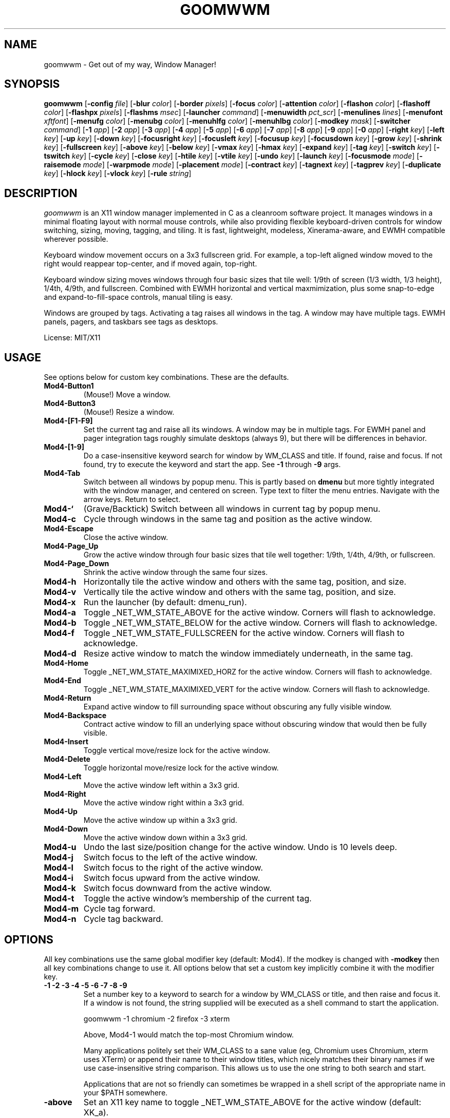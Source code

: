 .TH GOOMWWM 1 goomwwm
.SH NAME
goomwwm \- Get out of my way, Window Manager!
.SH SYNOPSIS
.B goomwwm
.RB [ \-config
.IR file ]
.RB [ \-blur
.IR color ]
.RB [ \-border
.IR pixels ]
.RB [ \-focus
.IR color ]
.RB [ \-attention
.IR color ]
.RB [ \-flashon
.IR color ]
.RB [ \-flashoff
.IR color ]
.RB [ \-flashpx
.IR pixels ]
.RB [ \-flashms
.IR msec ]
.RB [ \-launcher
.IR command ]
.RB [ \-menuwidth
.IR pct_scr ]
.RB [ \-menulines
.IR lines ]
.RB [ \-menufont
.IR xftfont ]
.RB [ \-menufg
.IR color ]
.RB [ \-menubg
.IR color ]
.RB [ \-menuhlfg
.IR color ]
.RB [ \-menuhlbg
.IR color ]
.RB [ \-modkey
.IR mask ]
.RB [ \-switcher
.IR command ]
.RB [ \-1
.IR app ]
.RB [ \-2
.IR app ]
.RB [ \-3
.IR app ]
.RB [ \-4
.IR app ]
.RB [ \-5
.IR app ]
.RB [ \-6
.IR app ]
.RB [ \-7
.IR app ]
.RB [ \-8
.IR app ]
.RB [ \-9
.IR app ]
.RB [ \-0
.IR app ]
.RB [ \-right
.IR key ]
.RB [ \-left
.IR key ]
.RB [ \-up
.IR key ]
.RB [ \-down
.IR key ]
.RB [ \-focusright
.IR key ]
.RB [ \-focusleft
.IR key ]
.RB [ \-focusup
.IR key ]
.RB [ \-focusdown
.IR key ]
.RB [ \-grow
.IR key ]
.RB [ \-shrink
.IR key ]
.RB [ \-fullscreen
.IR key ]
.RB [ \-above
.IR key ]
.RB [ \-below
.IR key ]
.RB [ \-vmax
.IR key ]
.RB [ \-hmax
.IR key ]
.RB [ \-expand
.IR key ]
.RB [ \-tag
.IR key ]
.RB [ \-switch
.IR key ]
.RB [ \-tswitch
.IR key ]
.RB [ \-cycle
.IR key ]
.RB [ \-close
.IR key ]
.RB [ \-htile
.IR key ]
.RB [ \-vtile
.IR key ]
.RB [ \-undo
.IR key ]
.RB [ \-launch
.IR key ]
.RB [ \-focusmode
.IR mode ]
.RB [ \-raisemode
.IR mode ]
.RB [ \-warpmode
.IR mode ]
.RB [ \-placement
.IR mode ]
.RB [ \-contract
.IR key ]
.RB [ \-tagnext
.IR key ]
.RB [ \-tagprev
.IR key ]
.RB [ \-duplicate
.IR key ]
.RB [ \-hlock
.IR key ]
.RB [ \-vlock
.IR key ]
.RB [ \-rule
.IR string ]
.SH DESCRIPTION
.I goomwwm
is an X11 window manager implemented in C as a cleanroom software project. It manages windows in a minimal floating layout with normal mouse controls, while also providing flexible keyboard-driven controls for window switching, sizing, moving, tagging, and tiling. It is fast, lightweight, modeless, Xinerama-aware, and EWMH compatible wherever possible.
.P
Keyboard window movement occurs on a 3x3 fullscreen grid. For example, a top-left aligned window moved to the right would reappear top-center, and if moved again, top-right.
.P
Keyboard window sizing moves windows through four basic sizes that tile well: 1/9th of screen (1/3 width, 1/3 height), 1/4th, 4/9th, and fullscreen. Combined with EWMH horizontal and vertical maxmimization, plus some snap-to-edge and expand-to-fill-space controls, manual tiling is easy.
.P
Windows are grouped by tags. Activating a tag raises all windows in the tag. A window may have multiple tags. EWMH panels, pagers, and taskbars see tags as desktops.
.P
License: MIT/X11
.SH USAGE
See options below for custom key combinations. These are the defaults.
.TP
.B Mod4-Button1
(Mouse!) Move a window.
.TP
.B Mod4-Button3
(Mouse!) Resize a window.
.TP
.B Mod4-[F1-F9]
Set the current tag and raise all its windows. A window may be in multiple tags. For EWMH panel and pager integration tags roughly simulate desktops (always 9), but there will be differences in behavior.
.TP
.B Mod4-[1-9]
Do a case-insensitive keyword search for window by WM_CLASS and title. If found, raise and focus. If not found, try to execute the keyword and start the app. See
.B -1
through
.B -9
args.
.TP
.B Mod4-Tab
Switch between all windows by popup menu. This is partly based on
.B dmenu
but more tightly integrated with the window manager, and centered on screen. Type text to filter the menu entries. Navigate with the arrow keys. Return to select.
.TP
.B Mod4-`
(Grave/Backtick) Switch between all windows in current tag by popup menu.
.TP
.B Mod4-c
Cycle through windows in the same tag and position as the active window.
.TP
.B Mod4-Escape
Close the active window.
.TP
.B Mod4-Page_Up
Grow the active window through four basic sizes that tile well together: 1/9th, 1/4th, 4/9th, or fullscreen.
.TP
.B Mod4-Page_Down
Shrink the active window through the same four sizes.
.TP
.B Mod4-h
Horizontally tile the active window and others with the same tag, position, and size.
.TP
.B Mod4-v
Vertically tile the active window and others with the same tag, position, and size.
.TP
.B Mod4-x
Run the launcher (by default: dmenu_run).
.TP
.B Mod4-a
Toggle _NET_WM_STATE_ABOVE for the active window. Corners will flash to acknowledge.
.TP
.B Mod4-b
Toggle _NET_WM_STATE_BELOW for the active window. Corners will flash to acknowledge.
.TP
.B Mod4-f
Toggle _NET_WM_STATE_FULLSCREEN for the active window. Corners will flash to acknowledge.
.TP
.B Mod4-d
Resize active window to match the window immediately underneath, in the same tag.
.TP
.B Mod4-Home
Toggle _NET_WM_STATE_MAXIMIXED_HORZ for the active window. Corners will flash to acknowledge.
.TP
.B Mod4-End
Toggle _NET_WM_STATE_MAXIMIXED_VERT for the active window. Corners will flash to acknowledge.
.TP
.B Mod4-Return
Expand active window to fill surrounding space without obscuring any fully visible window.
.TP
.B Mod4-Backspace
Contract active window to fill an underlying space without obscuring window that would then be fully visible.
.TP
.B Mod4-Insert
Toggle vertical move/resize lock for the active window.
.TP
.B Mod4-Delete
Toggle horizontal move/resize lock for the active window.
.TP
.B Mod4-Left
Move the active window left within a 3x3 grid.
.TP
.B Mod4-Right
Move the active window right within a 3x3 grid.
.TP
.B Mod4-Up
Move the active window up within a 3x3 grid.
.TP
.B Mod4-Down
Move the active window down within a 3x3 grid.
.TP
.B Mod4-u
Undo the last size/position change for the active window. Undo is 10 levels deep.
.TP
.B Mod4-j
Switch focus to the left of the active window.
.TP
.B Mod4-l
Switch focus to the right of the active window.
.TP
.B Mod4-i
Switch focus upward from the active window.
.TP
.B Mod4-k
Switch focus downward from the active window.
.TP
.B Mod4-t
Toggle the active window's membership of the current tag.
.TP
.B Mod4-m
Cycle tag forward.
.TP
.B Mod4-n
Cycle tag backward.

.SH OPTIONS
.P
All key combinations use the same global modifier key (default: Mod4). If the modkey is changed with
.B -modkey
then all key combinations change to use it. All options below that set a custom key implicitly combine it with the modifier key.
.TP
.B -1 -2 -3 -4 -5 -6 -7 -8 -9
Set a number key to a keyword to search for a window by WM_CLASS or title, and then raise and focus it. If a window is not found, the string supplied will be executed as a shell command to start the application.
.RS
.P
goomwwm -1 chromium -2 firefox -3 xterm
.P
Above, Mod4-1 would match the top-most Chromium window.
.P
Many applications politely set their WM_CLASS to a sane value (eg, Chromium uses Chromium, xterm uses XTerm) or append their name to their window titles, which nicely matches their binary names if we use case-insensitive string comparison. This allows us to use the one string to both search and start.
.P
Applications that are not so friendly can sometimes be wrapped in a shell script of the appropriate name in your $PATH somewhere.
.RE
.TP
.B -above
Set an X11 key name to toggle _NET_WM_STATE_ABOVE for the active window (default: XK_a).
.P
.RS
goomwwm -above a
.RE
.TP
.B -attention
Set the border color (X11 named color or hex #rrggbb) for an inactive window with _NET_WM_STATE_DEMANDS_ATTENTION (default: Red).
.P
.RS
goomwwm -attention Red
.RE
.TP
.B -below
Set an X11 key name to toggle _NET_WM_STATE_BELOW for the active window (default: XK_b).
.P
.RS
goomwwm -below b
.RE
.TP
.B -blur
Set the border color (X11 named color or hex #rrggbb) for unfocused windows (default: Dark Gray).
.P
.RS
goomwwm -blur "Dark Gray"
.RE
.TP
.B -border
Set the border width in pixels for all managed windows (default: 2).
.P
.RS
goomwwm -border 2
.RE
.TP
.B -close
Set an X11 key name to gracefully close the active window (default: XK_Escape).
.P
.RS
goomwwm -close Escape
.RE
.TP
.B -config
Parse extra options from a text file.
.P
.RS
goomwwm -config /path/to/config.txt
.P
The file format is any command line options
.I without
the leading hyphen. Comments and blank lines are acceptable.
.RS
.P
# a comment
.br
1 chromium
.br
2 konsole
.br
close Escape
.br
menufont mono-14
.RE
.P
If it exists,
.B $HOME/.goomwwmrc
is automatically parsed.
.RE
.TP
.B -cycle
Set an X11 key name to cycle windows in the same tag and position as the active window (default: XK_c).
.P
.RS
goomwwm -cycle c
.RE
.TP
.B -contract
Set an X11 key name to contract the active window to fill an underlying space without obscuring any other window that would then be fully visible (default: XK_Contract). Opposite of -expand.
.P
.RS
goomwwm -contract BackSpace
.RE
.TP
.B -down
Set an X11 key name to move the active window downward in a 3x3 grid (default: XK_Down).
.P
.RS
goomwwm -down Down
.RE
.TP
.B -duplicate
Set an X11 key name to resize the active window to match the window immediately underneath, in the same tag (default: XK_d).
.P
.RS
goomwwm -duplicate d
.RE
.TP
.B -expand
Set an X11 key name to expand the active window to fill adjacent space without obscuring any other fully visible window (default: XK_Return). Opposite of -contract.
.P
.RS
goomwwm -expand Return
.RE
.TP
.B -launch
Set an X11 key to run the application launcher (default: XK_x).
.P
.RS
goomwwm -launch x
.RE
.TP
.B -launcher
Set a custom application launcher to execute on
.B Mod4-x
(default: dmenu_run).
.P
.RS
goomwwm -launcher dmenu_run
.RE
.TP
.B -flashms
Set the duration in milliseconds of the window flash indicators (default: 300).
.P
.RS
goomwwm -flashms 300
.RE
.TP
.B -flashon
Set the color (X11 named color or hex #rrggbb) of the flash indicator when toggling _NET_WM_STATE_* on (default: Dark Green).
.P
.RS
goomwwm -flashon "Dark Green"
.RE
.TP
.B -flashoff
Set the color (X11 named color or hex #rrggbb) of the flash indicator when toggling _NET_WM_STATE_* off (default: Dark Red).
.P
.RS
goomwwm -flashon "Dark Red"
.RE
.TP
.B -flashpx
Set the size in pixels of window flash indicators (currently a colored square in each window corner) (default: 20).
.P
.RS
goomwwm -flashpx 20
.RE
.TP
.B -focus
Set the border color (X11 named color or hex #rrggbb) for the focused window (default: Royal Blue).
.P
.RS
goomwwm -focus "Royal Blue"
.RE
.TP
.B -focusdown
Set an X11 key name to switch focus downward form the active window (default: XK_k).
.P
.RS
goomwwm -focusdown k
.RE
.TP
.B -focusleft
Set an X11 key name to switch focus to left of the active window (default: XK_j).
.P
.RS
goomwwm -focusleft j
.RE
.TP
.B -focusmode
Control the window focus mode (default: click).
.P
.RS
goomwwm -focusmode click
.P
Valid settings are:
.RS
.P
.B click
focus on mouse click.
.br
.B sloppy
focus follows mouse
.br
.B sloppytag
focus follows mouse within current tag.
.RE
.RE
.TP
.B -focusright
Set an X11 key name to switch focus to right of the active window (default: XK_l).
.P
.RS
goomwwm -focusright l
.RE
.TP
.B -focusup
Set an X11 key name to switch focus upward form the active window (default: XK_i).
.P
.RS
goomwwm -focusup i
.RE
.TP
.B -fullscreen
Set an X11 key name to toggle _NET_WM_STATE_FULLSCREEN for the active window (default: XK_f).
.P
.RS
goomwwm -fullscreen f
.RE
.TP
.B -grow
Set an X11 key name to increase the active window size (default: XK_Page_Up) through four basic sizes that tile well together: 1/9th, 1/4th, 4/9th, or fullscreen.
.P
.RS
goomwwm -grow Page_Up
.RE
.TP
.B -hlock
Set an X11 key name to toggle horizontal move/resize lock for the active window (default: XK_Delete).
.P
.RS
goomwwm -hlock Delete
.RE
.TP
.B -hmax
Set an X11 key name to toggle _NET_WM_STATE_MAXIMIXED_HORZ for the active window (default: XK_End).
.P
.RS
goomwwm -hmax End
.RE
.TP
.B -htile
Set an X11 key to horizontally tile the active window and others with the same tag, position, and size (default: XK_h). If no other window is found, a gap is created.
.P
.RS
goomwwm -htile h
.RE
.TP
.B -left
Set an X11 key name to move the active window to the left in a 3x3 grid (default: XK_Left).
.P
.RS
goomwwm -left Left
.RE
.TP
.B -menubg
Set the background text color (X11 named color or hex #rrggbb) for the window-switcher menu (default: #222222).
.P
.RS
goomwwm -menufg "#222222"
.RE
.TP
.B -menufg
Set the foreground text color (X11 named color or hex #rrggbb) for the window-switcher menu (default: #cccccc).
.P
.RS
goomwwm -menufg "#cccccc"
.RE
.TP
.B -menufont
Xft font name for use by the window-switcher menu (default: mono-14).
.P
.RS
goomwwm -menufont monospace-14:medium
.RE
.TP
.B -menuhlbg
Set the background text color (X11 named color or hex #rrggbb) for the highlighted item in the window-switcher menu (default: #005577).
.P
.RS
goomwwm -menufg "#005577"
.RE
.TP
.B -menuhlfg
Set the foreground text color (X11 named color or hex #rrggbb) for the highlighted item in the window-switcher menu (default: #ffffff).
.P
.RS
goomwwm -menufg "#ffffff"
.RE
.TP
.B -menulines
Maximum number of entries the window-switcher menu may show before scrolling (default: 25).
.P
.RS
goomwwm -menulines 25
.RE
.TP
.B -menuwidth
Set the width of the window-switcher menu as a percentage of the screen width if <= 100 (% symbol optional), or in pixels if >100 (default: 60%).
.P
.RS
goomwwm -menuwidth 60%
.br
goomwwm -menuwidth 800
.RE
.TP
.B -modkey
Change the modifier key mask to any combination of: shift,control,mod1,mod2,mod3,mod4,mod5 (default: mod4).
.P
.RS
goomwwm -modkey control,shift
.RE
.TP
.B -placement
Control the position of new windows (default: any).
.P
.RS
goomwwm -placement any
.P
Valid settings are:
.RS
.P
.B any
Windows that specify or remember their placement are honored. Everything else is centered on the current monitor.
.br
.B center
Windows are centered on the current monitor.
.br
.B pointer
Windows are centered under the mouse pointer.
.RE
.P
Sticky windows are special and always get placed wherever they specify. This allows tools like
.B yakuake
to work nicely.
.RE
.TP
.B -raisemode
Control the window raise mode (default: focus).
.P
.RS
goomwwm -raisemode focus
.P
Valid settings are:
.RS
.P
.B focus
window is raised on focus.
.br
.B click
window is raised on click.
.RE
.RE
.TP
.B -right
Set an X11 key name to move the active window to the right in a 3x3 grid (default: XK_Right).
.P
.RS
goomwwm -right Right
.RE
.TP
.B -rule
Define a window control rule (default: none). This argument can be specified multiple times to apply multiple rules. If a wondow matches multiple rules only the first rule specified is used.
.P
.RS
goomwwm -rule "firefox tag9"
.br
goomwwm -rule "xfce4-notifyd ignore"
.RE
.P
.RS
Rules always have the format:
.P
.B pattern flag[...,flagN]
.P
.B pattern
is a string matched against a window's WM_CLASS, application name, or title (in that order). All comparisons are case insensitive. When matching WM_CLASS or application name the pattern must match exactly. When matching a title the pattern need only appear somewhere in the text.
.P
Valid
.B flags
are:
.P
.TP
.B ignore
Do not manage a window. Effectively makes a window behave as it the override_redirect flag is set.
.TP
.B tag1 tag2 tag3 tag4 tag5 tag6 tag7 tag8 tag9
Apply tags to a window when it first opens. If the current tag is not in the list the window will not be raised or allowed to take focus.
.TP
.B above below fullscreen maximize_horz maximize_vert sticky
Apply respective _NET_WM_STATE_* to a window automatically.
.RE
.TP
.B -shrink
Set an X11 key name to decrease the active window size (default: XK_Page_Down) through four basic sizes that tile well together: 1/9th, 1/4th, 4/9th, or fullscreen.
.P
.RS
goomwwm -shrink Page_Down
.RE
.TP
.B -switch
Set an X11 key to start display window-switcher showing all open windows (default: XK_Tab).
.P
.RS
goomwwm -switch Tab
.RE
.TP
.B -switcher
Command to run an alternate window-switcher (default: built-in menu).
.P
.RS
goomwwm -switcher dswitch
.RE
.TP
.B -tag
Set an X11 key to toggle the active window's membership of the current tag (default: XK_t).
.P
.RS
goomwwm -tag t
.RE
.TP
.B -tswitch
Set an X11 key to start display window-switcher showing only windows in the current tag (default: XK_grave).
.P
.RS
goomwwm -tswitch grave
.RE
.TP
.B -tagnext
Set an X11 key to cycle tags forward (default: XK_m).
.P
.RS
goomwwm -tagnext m
.RE
.TP
.B -tagprev
Set an X11 key to cycle tags in reverse (default: XK_n).
.P
.RS
goomwwm -tagprev n
.RE
.TP
.B -up
Set an X11 key name to move the active window upward in a 3x3 grid (default: XK_Up).
.P
.RS
goomwwm -up Up
.RE
.TP
.B -undo
Set an X11 key to undo the last size/position change for the active window (default: XK_u). Undo is 10 levels deep.
.P
.RS
goomwwm -undo u
.RE
.TP
.B -vlock
Set an X11 key name to toggle vertical move/resize lock for the active window (default: XK_Insert).
.P
.RS
goomwwm -vlock Insert
.RE
.TP
.B -vmax
Set an X11 key name to toggle _NET_WM_STATE_MAXIMIXED_VERT for the active window (default: XK_Home).
.P
.RS
goomwwm -vmax Home
.RE
.TP
.B -vtile
Set an X11 key to vertically tile the active window and other windows with the same tag, position, and size (default: XK_v). If no other window is found, a gap is created.
.P
.RS
goomwwm -vtile h
.RE
.TP
.B -warpmode
Control whether the mouse pointer warps to a focused window (default: never). This setting can make focusmode
.B sloppy
more cooperative when focus is changed by means other than the mouse.
.P
.RS
goomwwm -warpmode focus
.P
Valid settings are:
.RS
.P
.B never
pointer is never moved.
.br
.B click
pointer is warped to a newly focused window.
.RE
.RE
.SH SEE ALSO
.BR dmenu (1)
.SH AUTHOR
Sean Pringle <sean.pringle@gmail.com>
